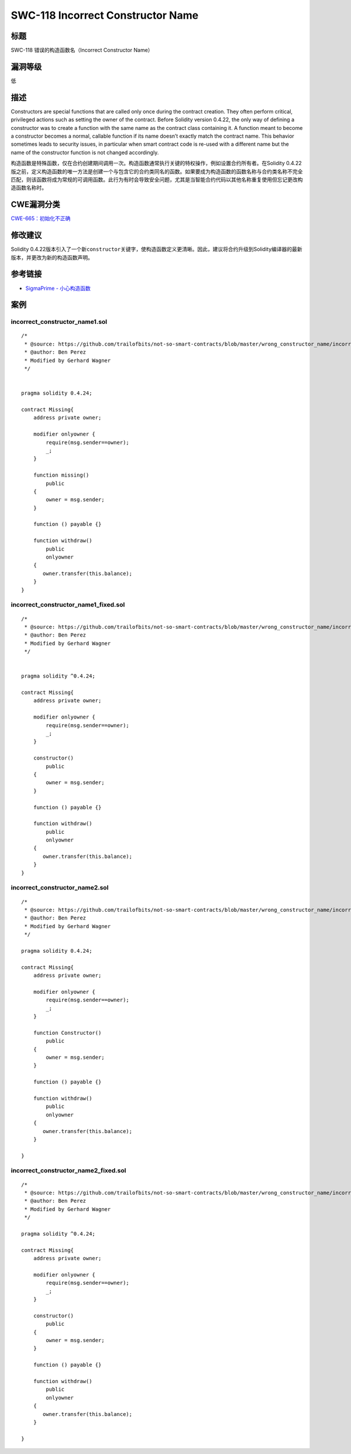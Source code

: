 SWC-118 Incorrect Constructor Name
========

标题
----

SWC-118 错误的构造函数名（Incorrect Constructor Name）

漏洞等级
--------

低

描述
----

Constructors are special functions that are called only once during the
contract creation. They often perform critical, privileged actions such
as setting the owner of the contract. Before Solidity version 0.4.22,
the only way of defining a constructor was to create a function with the
same name as the contract class containing it. A function meant to
become a constructor becomes a normal, callable function if its name
doesn’t exactly match the contract name. This behavior sometimes leads
to security issues, in particular when smart contract code is re-used
with a different name but the name of the constructor function is not
changed accordingly.

构造函数是特殊函数，仅在合约创建期间调用一次。构造函数通常执行关键的特权操作，例如设置合约所有者。在Solidity
0.4.22版之前，定义构造函数的唯一方法是创建一个与包含它的合约类同名的函数。如果要成为构造函数的函数名称与合约类名称不完全匹配，则该函数将成为常规的可调用函数。此行为有时会导致安全问题，尤其是当智能合约代码以其他名称重复使用但忘记更改构造函数名称时。

CWE漏洞分类
-----------

`CWE-665：初始化不正确 <http://cwe.mitre.org/data/definitions/665.html>`__

修改建议
--------

Solidity
0.4.22版本引入了一个新\ ``constructor``\ 关键字，使构造函数定义更清晰。因此，建议将合约升级到Solidity编译器的最新版本，并更改​​为新的构造函数声明。

参考链接
--------

-  `SigmaPrime -
   小心构造函数 <https://blog.sigmaprime.io/solidity-security.html#constructors>`__

案例
----

incorrect_constructor_name1.sol
~~~~~~~~~~~~~~~~~~~~~~~~~~~~~~~

::

   /*
    * @source: https://github.com/trailofbits/not-so-smart-contracts/blob/master/wrong_constructor_name/incorrect_constructor.sol
    * @author: Ben Perez
    * Modified by Gerhard Wagner
    */


   pragma solidity 0.4.24;

   contract Missing{
       address private owner;

       modifier onlyowner {
           require(msg.sender==owner);
           _;
       }
       
       function missing()
           public 
       {
           owner = msg.sender;
       }

       function () payable {} 

       function withdraw() 
           public 
           onlyowner
       {
          owner.transfer(this.balance);
       }
   }

incorrect_constructor_name1_fixed.sol
~~~~~~~~~~~~~~~~~~~~~~~~~~~~~~~~~~~~~

::

   /*
    * @source: https://github.com/trailofbits/not-so-smart-contracts/blob/master/wrong_constructor_name/incorrect_constructor.sol
    * @author: Ben Perez
    * Modified by Gerhard Wagner
    */


   pragma solidity ^0.4.24;

   contract Missing{
       address private owner;

       modifier onlyowner {
           require(msg.sender==owner);
           _;
       }

       constructor()
           public
       {
           owner = msg.sender;
       }

       function () payable {}

       function withdraw()
           public
           onlyowner
       {
          owner.transfer(this.balance);
       }
   }

incorrect_constructor_name2.sol
~~~~~~~~~~~~~~~~~~~~~~~~~~~~~~~

::

   /*
    * @source: https://github.com/trailofbits/not-so-smart-contracts/blob/master/wrong_constructor_name/incorrect_constructor.sol
    * @author: Ben Perez
    * Modified by Gerhard Wagner
    */

   pragma solidity 0.4.24;

   contract Missing{
       address private owner;

       modifier onlyowner {
           require(msg.sender==owner);
           _;
       }

       function Constructor()
           public 
       {
           owner = msg.sender;
       }

       function () payable {} 

       function withdraw() 
           public 
           onlyowner
       {
          owner.transfer(this.balance);
       }

   }

incorrect_constructor_name2_fixed.sol
~~~~~~~~~~~~~~~~~~~~~~~~~~~~~~~~~~~~~

::

   /*
    * @source: https://github.com/trailofbits/not-so-smart-contracts/blob/master/wrong_constructor_name/incorrect_constructor.sol
    * @author: Ben Perez
    * Modified by Gerhard Wagner
    */

   pragma solidity ^0.4.24;

   contract Missing{
       address private owner;

       modifier onlyowner {
           require(msg.sender==owner);
           _;
       }

       constructor()
           public
       {
           owner = msg.sender;
       }

       function () payable {}

       function withdraw()
           public
           onlyowner
       {
          owner.transfer(this.balance);
       }

   }
